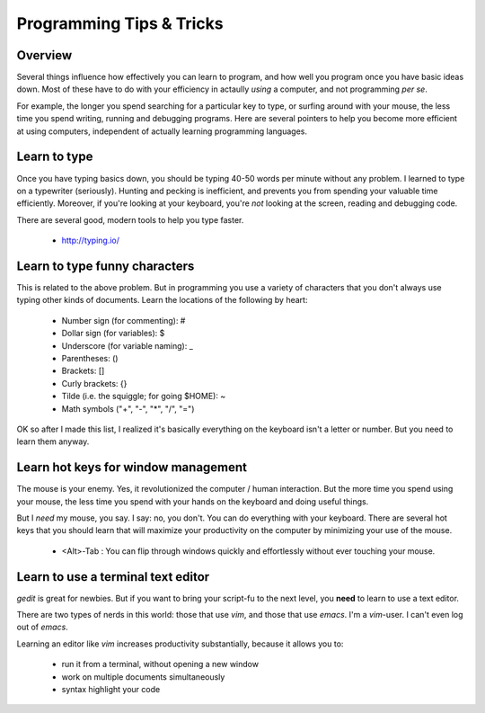 Programming Tips & Tricks
=========================

Overview
--------
Several things influence how effectively you can learn to program, and how
well you program once you have basic ideas down. Most of these have to do
with your efficiency in actaully *using* a computer, and not programming
*per se*.

For example, the longer you spend searching for a particular key to type,
or surfing around with your mouse, the less time you spend writing,
running and debugging programs. Here are several pointers to help you
become more efficient at using computers, independent of actually learning
programming languages.

Learn to type
-------------
Once you have typing basics down, you should be typing 40-50 words per
minute without any problem. I learned to type on a typewriter (seriously).
Hunting and pecking is inefficient, and prevents you from spending your
valuable time efficiently. Moreover, if you're looking at your keyboard,
you're *not* looking at the screen, reading and debugging code.

There are several good, modern tools to help you type faster.

    - http://typing.io/

.. todo::

    - other good tutorials for typing?

Learn to type funny characters
------------------------------
This is related to the above problem. But in programming you use a variety
of characters that you don't always use typing other kinds of documents.
Learn the locations of the following by heart:

    - Number sign (for commenting): #
    - Dollar sign (for variables): $
    - Underscore (for variable naming): _
    - Parentheses: ()
    - Brackets: []
    - Curly brackets: {}
    - Tilde (i.e. the squiggle; for going $HOME): ~
    - Math symbols ("+", "-", "*", "/", "=")

OK so after I made this list, I realized it's basically everything on the
keyboard isn't a letter or number. But you need to learn them anyway.

Learn hot keys for window management
------------------------------------
The mouse is your enemy. Yes, it revolutionized the computer / human
interaction. But the more time you spend using your mouse, the less time
you spend with your hands on the keyboard and doing useful things.

But I *need* my mouse, you say. I say: no, you don't. You can do everything
with your keyboard. There are several hot keys that you should learn that
will maximize your productivity on the computer by minimizing your use of
the mouse.

    - <Alt>-Tab : You can flip through windows quickly and effortlessly
      without ever touching your mouse.

.. todo::

    - Hot key for switching Terminals on Linux?
    - Hot key for launching new Terminals on Linux?

Learn to use a terminal text editor
-----------------------------------
`gedit` is great for newbies. But if you want to bring your script-fu to
the next level, you **need** to learn to use a text editor.

There are two types of nerds in this world: those that use `vim`, and
those that use `emacs`. I'm a `vim`-user. I can't even log out of `emacs`.

Learning an editor like `vim` increases productivity substantially,
because it allows you to:

    - run it from a terminal, without opening a new window
    - work on multiple documents simultaneously
    - syntax highlight your code

